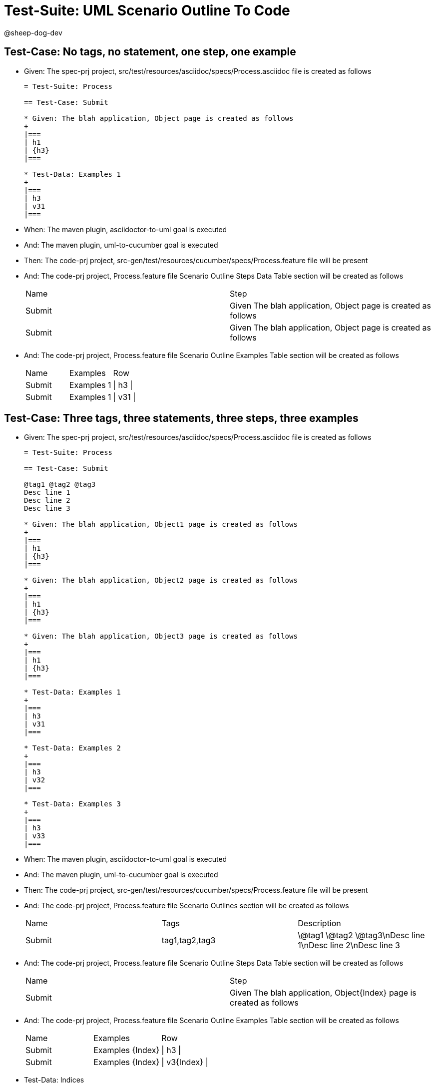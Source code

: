 = Test-Suite: UML Scenario Outline To Code

@sheep-dog-dev

== Test-Case: No tags, no statement, one step, one example

* Given: The spec-prj project, src/test/resources/asciidoc/specs/Process.asciidoc file is created as follows
+
----
= Test-Suite: Process

== Test-Case: Submit

* Given: The blah application, Object page is created as follows
+
|===
| h1
| {h3}
|===

* Test-Data: Examples 1
+
|===
| h3
| v31
|===
----

* When: The maven plugin, asciidoctor-to-uml goal is executed

* And: The maven plugin, uml-to-cucumber goal is executed

* Then: The code-prj project, src-gen/test/resources/cucumber/specs/Process.feature file will be present

* And: The code-prj project, Process.feature file Scenario Outline Steps Data Table section will be created as follows
+
|===
| Name   | Step                                                         
| Submit | Given The blah application, Object page is created as follows
| Submit | Given The blah application, Object page is created as follows
|===

* And: The code-prj project, Process.feature file Scenario Outline Examples Table section will be created as follows
+
|===
| Name   | Examples   | Row      
| Submit | Examples 1 | \| h3 \| 
| Submit | Examples 1 | \| v31 \|
|===

== Test-Case: Three tags, three statements, three steps, three examples

* Given: The spec-prj project, src/test/resources/asciidoc/specs/Process.asciidoc file is created as follows
+
----
= Test-Suite: Process

== Test-Case: Submit

@tag1 @tag2 @tag3
Desc line 1
Desc line 2
Desc line 3

* Given: The blah application, Object1 page is created as follows
+
|===
| h1
| {h3}
|===

* Given: The blah application, Object2 page is created as follows
+
|===
| h1
| {h3}
|===

* Given: The blah application, Object3 page is created as follows
+
|===
| h1
| {h3}
|===

* Test-Data: Examples 1
+
|===
| h3
| v31
|===

* Test-Data: Examples 2
+
|===
| h3
| v32
|===

* Test-Data: Examples 3
+
|===
| h3
| v33
|===
----

* When: The maven plugin, asciidoctor-to-uml goal is executed

* And: The maven plugin, uml-to-cucumber goal is executed

* Then: The code-prj project, src-gen/test/resources/cucumber/specs/Process.feature file will be present

* And: The code-prj project, Process.feature file Scenario Outlines section will be created as follows
+
|===
| Name   | Tags           | Description                          
| Submit | tag1,tag2,tag3 | \@tag1 \@tag2 \@tag3\nDesc line 1\nDesc line 2\nDesc line 3
|===

* And: The code-prj project, Process.feature file Scenario Outline Steps Data Table section will be created as follows
+
|===
| Name   | Step                                                                
| Submit | Given The blah application, Object{Index} page is created as follows
|===

* And: The code-prj project, Process.feature file Scenario Outline Examples Table section will be created as follows
+
|===
| Name   | Examples         | Row            
| Submit | Examples {Index} | \| h3 \|       
| Submit | Examples {Index} | \| v3{Index} \|
|===

* Test-Data: Indices
+
|===
| Index
| 1    
| 2    
| 3    
|===

